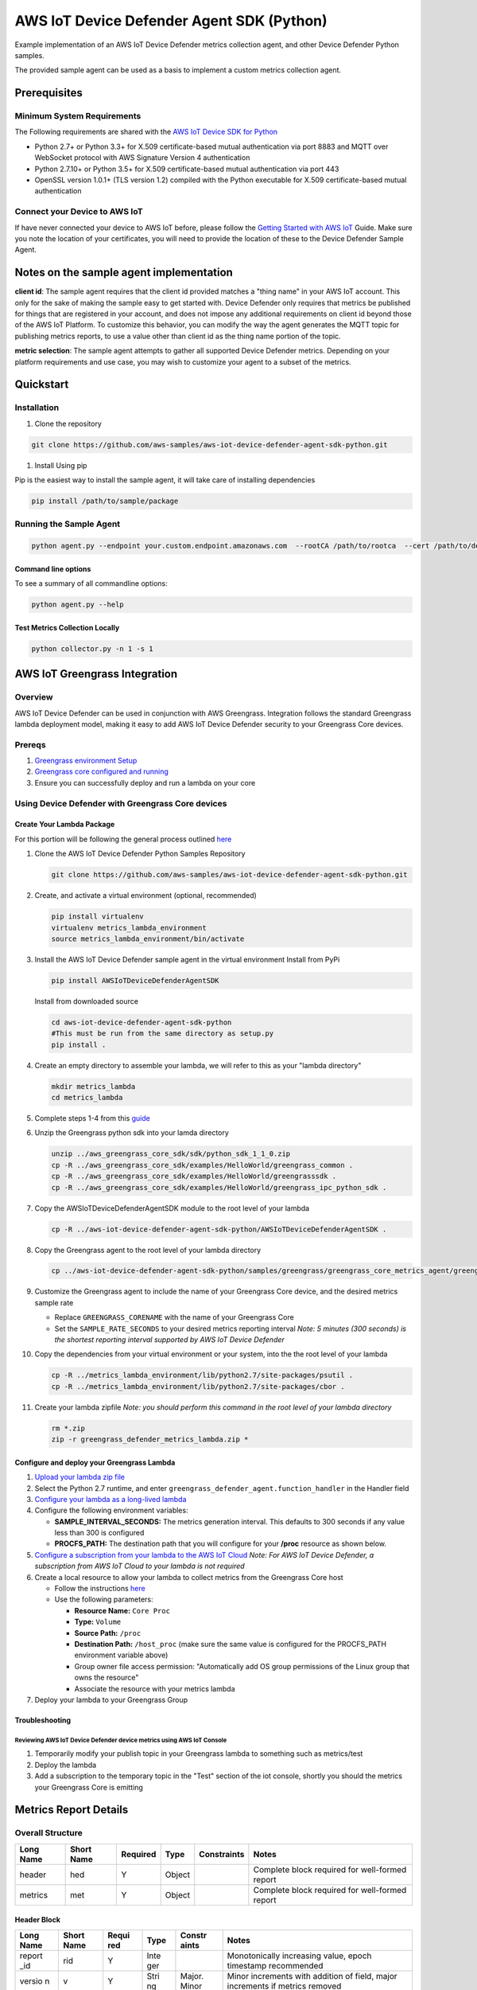 ##########################################
AWS IoT Device Defender Agent SDK (Python)
##########################################

Example implementation of an AWS IoT Device Defender metrics collection agent,
and other Device Defender Python samples.

The provided sample agent can be used as a basis to implement a custom metrics collection agent.


*************
Prerequisites
*************

Minimum System Requirements
===========================

The Following requirements are shared with the `AWS IoT Device SDK for Python <https://github.com/aws/aws-iot-device-sdk-python>`_

-  Python 2.7+ or Python 3.3+ for X.509 certificate-based mutual authentication via port 8883 and MQTT over WebSocket protocol with AWS Signature Version 4 authentication
-  Python 2.7.10+ or Python 3.5+ for X.509 certificate-based mutual authentication via port 443
-  OpenSSL version 1.0.1+ (TLS version 1.2) compiled with the Python executable for X.509 certificate-based mutual authentication

Connect your Device to AWS IoT
==============================

If have never connected your device to AWS IoT before, please follow the
`Getting Started with AWS IoT <https://docs.aws.amazon.com/iot/latest/developerguide/iot-gs.html>`_
Guide. Make sure you note the location of your certificates, you will
need to provide the location of these to the Device Defender Sample
Agent.

****************************************
Notes on the sample agent implementation
****************************************
**client id**: The sample agent requires that the client id provided matches a "thing name" in your AWS IoT account. This only for the sake of making the sample easy to get started with. Device Defender only requires that metrics be published for things that are registered in your account, and does not impose any additional requirements on client id beyond those of the AWS IoT Platform. To customize this behavior, you can modify the way the agent generates the MQTT topic for publishing metrics reports, to use a value other than client id as the thing name portion of the topic.

**metric selection**: The sample agent attempts to gather all supported Device Defender metrics. Depending on your platform requirements and use case, you may wish to customize your agent to a subset of the metrics.

**********
Quickstart
**********

Installation
============

#. Clone the repository

.. code:: bash

   git clone https://github.com/aws-samples/aws-iot-device-defender-agent-sdk-python.git

#. Install Using pip

Pip is the easiest way to install the sample agent, it will take care of
installing dependencies

.. code:: bash

    pip install /path/to/sample/package

Running the Sample Agent
========================

.. code:: bash

    python agent.py --endpoint your.custom.endpoint.amazonaws.com  --rootCA /path/to/rootca  --cert /path/to/device/cert --format json -i 300

Command line options
--------------------

To see a summary of all commandline options:

.. code:: bash

    python agent.py --help


Test Metrics Collection Locally
-------------------------------

.. code:: bash

    python collector.py -n 1 -s 1


******************************
AWS IoT Greengrass Integration
******************************

Overview
========

AWS IoT Device Defender can be used in conjunction with AWS Greengrass.
Integration follows the standard Greengrass lambda deployment model,
making it easy to add AWS IoT Device Defender security to your
Greengrass Core devices.

Prereqs
=======

#. `Greengrass environment Setup <https://docs.aws.amazon.com/greengrass/latest/developerguide/module1.html>`__
#. `Greengrass core configured and running <https://docs.aws.amazon.com/greengrass/latest/developerguide/module2.html>`__
#. Ensure you can successfully deploy and run a lambda on your core

Using Device Defender with Greengrass Core devices
==================================================

Create Your Lambda Package
--------------------------

For this portion will be following the general process outlined
`here <https://docs.aws.amazon.com/greengrass/latest/developerguide/create-lambda.html/>`__

#. Clone the AWS IoT Device Defender Python Samples Repository

   .. code:: bash

       git clone https://github.com/aws-samples/aws-iot-device-defender-agent-sdk-python.git

#. Create, and activate a virtual environment (optional, recommended)

   .. code:: bash

       pip install virtualenv
       virtualenv metrics_lambda_environment
       source metrics_lambda_environment/bin/activate

#. Install the AWS IoT Device Defender sample agent in the virtual
   environment Install from PyPi

   .. code:: bash

       pip install AWSIoTDeviceDefenderAgentSDK

   Install from downloaded source

   .. code:: bash

       cd aws-iot-device-defender-agent-sdk-python
       #This must be run from the same directory as setup.py
       pip install .

#. Create an empty directory to assemble your lambda, we will refer to
   this as your "lambda directory"

   .. code:: bash

       mkdir metrics_lambda
       cd metrics_lambda

#. Complete steps 1-4 from this
   `guide <https://docs.aws.amazon.com/greengrass/latest/developerguide/create-lambda.html>`__
#. Unzip the Greengrass python sdk into your lamda directory

   .. code:: bash

       unzip ../aws_greengrass_core_sdk/sdk/python_sdk_1_1_0.zip
       cp -R ../aws_greengrass_core_sdk/examples/HelloWorld/greengrass_common .
       cp -R ../aws_greengrass_core_sdk/examples/HelloWorld/greengrasssdk .
       cp -R ../aws_greengrass_core_sdk/examples/HelloWorld/greengrass_ipc_python_sdk .

#. Copy the AWSIoTDeviceDefenderAgentSDK module to the root level of
   your lambda

   .. code:: bash

       cp -R ../aws-iot-device-defender-agent-sdk-python/AWSIoTDeviceDefenderAgentSDK .

#. Copy the Greengrass agent to the root level of your lambda directory

   .. code:: bash

       cp ../aws-iot-device-defender-agent-sdk-python/samples/greengrass/greengrass_core_metrics_agent/greengrass_defender_agent.py .

#. Customize the Greengrass agent to include the name of your Greengrass
   Core device, and the desired metrics sample rate

   -  Replace ``GREENGRASS_CORENAME`` with the name of your Greengrass Core
   -  Set the ``SAMPLE_RATE_SECONDS`` to your desired metrics reporting interval
      *Note: 5 minutes (300 seconds) is the shortest reporting interval supported by AWS IoT Device Defender*

#. Copy the dependencies from your virtual environment or your system, into the the root level of your lambda

   .. code:: bash

       cp -R ../metrics_lambda_environment/lib/python2.7/site-packages/psutil .
       cp -R ../metrics_lambda_environment/lib/python2.7/site-packages/cbor .

#. Create your lambda zipfile *Note: you should perform this command in
   the root level of your lambda directory*

   .. code:: bash

       rm *.zip
       zip -r greengrass_defender_metrics_lambda.zip *

Configure and deploy your Greengrass Lambda
-------------------------------------------

#. `Upload your lambda zip file <https://docs.aws.amazon.com/greengrass/latest/developerguide/package.html>`__
#. Select the Python 2.7 runtime, and enter ``greengrass_defender_agent.function_handler`` in the Handler field
#. `Configure your lambda as a long-lived lambda <https://docs.aws.amazon.com/greengrass/latest/developerguide/long-lived.html>`__
#. Configure the following environment variables:

   * **SAMPLE_INTERVAL_SECONDS:** The metrics generation interval. This defaults to 300 seconds if any value less than 300 is configured
   * **PROCFS_PATH:** The destination path that you will configure for your **/proc** resource as shown below.

#. `Configure a subscription from your lambda to the AWS IoT Cloud <https://docs.aws.amazon.com/greengrass/latest/developerguide/config_subs.html>`__
   *Note: For AWS IoT Device Defender, a subscription from AWS IoT Cloud to your lambda is not required*
#. Create a local resource to allow your lambda to collect metrics from the Greengrass Core host

   * Follow the instructions `here <https://docs.aws.amazon.com/greengrass/latest/developerguide/access-local-resources.html>`__
   * Use the following parameters:

     * **Resource Name:** ``Core Proc``
     * **Type:** ``Volume``
     * **Source Path:** ``/proc``
     * **Destination Path:** ``/host_proc`` (make sure the same value is configured for the PROCFS_PATH environment variable above)
     * Group owner file access permission: "Automatically add OS group permissions of the Linux group that owns the resource"
     * Associate the resource with your metrics lambda

#. Deploy your lambda to your Greengrass Group

Troubleshooting
---------------

Reviewing AWS IoT Device Defender device metrics using AWS IoT Console
^^^^^^^^^^^^^^^^^^^^^^^^^^^^^^^^^^^^^^^^^^^^^^^^^^^^^^^^^^^^^^^^^^^^^^

#. Temporarily modify your publish topic in your Greengrass lambda to
   something such as metrics/test
#. Deploy the lambda
#. Add a subscription to the temporary topic in the "Test" section of
   the iot console, shortly you should the metrics your Greengrass Core
   is emitting

**********************
Metrics Report Details
**********************

Overall Structure
=================

+-------------+--------------+------------+----------+---------------+--------------------------------------------------+
| Long Name   | Short Name   | Required   | Type     | Constraints   | Notes                                            |
+=============+==============+============+==========+===============+==================================================+
| header      | hed          | Y          | Object   |               | Complete block required for well-formed report   |
+-------------+--------------+------------+----------+---------------+--------------------------------------------------+
| metrics     | met          | Y          | Object   |               | Complete block required for well-formed report   |
+-------------+--------------+------------+----------+---------------+--------------------------------------------------+

Header Block
------------

+--------+--------+-------+------+--------+---------------------------------------------+
| Long   | Short  | Requi | Type | Constr | Notes                                       |
| Name   | Name   | red   |      | aints  |                                             |
+========+========+=======+======+========+=============================================+
| report | rid    | Y     | Inte |        | Monotonically increasing value, epoch       |
| \_id   |        |       | ger  |        | timestamp recommended                       |
+--------+--------+-------+------+--------+---------------------------------------------+
| versio | v      | Y     | Stri | Major. | Minor increments with addition of field,    |
| n      |        |       | ng   | Minor  | major increments if metrics removed         |
+--------+--------+-------+------+--------+---------------------------------------------+

Metrics Block
-------------

TCP Connections
^^^^^^^^^^^^^^^

+----------------------------+--------------+----------------------------+------------+----------+---------------+----------------------------------+
| Long Name                  | Short Name   | Parent Element             | Required   | Type     | Constraints   | Notes                            |
+============================+==============+============================+============+==========+===============+==================================+
| tcp\_connections           | tc           | metrics                    | N          | Object   |               |                                  |
+----------------------------+--------------+----------------------------+------------+----------+---------------+----------------------------------+
| established\_connections   | ec           | tcp\_connections           | N          | List     |               | ESTABLISHED TCP State            |
+----------------------------+--------------+----------------------------+------------+----------+---------------+----------------------------------+
| connections                | cs           | established\_connections   | N          | List     |               |                                  |
+----------------------------+--------------+----------------------------+------------+----------+---------------+----------------------------------+
| remote\_addr               | rad          | connections                | Y          | Number   | ip:port       | ip can be ipv6 or ipv4           |
+----------------------------+--------------+----------------------------+------------+----------+---------------+----------------------------------+
| local\_port                | lp           | connections                | N          | Number   | >0            |                                  |
+----------------------------+--------------+----------------------------+------------+----------+---------------+----------------------------------+
| local\_interface           | li           | connections                | N          | String   |               | interface name                   |
+----------------------------+--------------+----------------------------+------------+----------+---------------+----------------------------------+
| total                      | t            | established\_connections   | N          | Number   | >= 0          | Number established connections   |
+----------------------------+--------------+----------------------------+------------+----------+---------------+----------------------------------+
|                            |              |                            |            |          |               |                                  |
+----------------------------+--------------+----------------------------+------------+----------+---------------+----------------------------------+

Listening TCP Ports
^^^^^^^^^^^^^^^^^^^

+-------------------------+--------------+-------------------------+------------+----------+---------------+-------------------------------+
| Long Name               | Short Name   | Parent Element          | Required   | Type     | Constraints   | Notes                         |
+=========================+==============+=========================+============+==========+===============+===============================+
| listening\_tcp\_ports   | tp           | metrics                 | N          | Object   |               |                               |
+-------------------------+--------------+-------------------------+------------+----------+---------------+-------------------------------+
| ports                   | pts          | listening\_tcp\_ports   | N          | List     | > 0           |                               |
+-------------------------+--------------+-------------------------+------------+----------+---------------+-------------------------------+
| port                    | pt           | ports                   | N          | Number   | >= 0          | ports should be numbers > 0   |
+-------------------------+--------------+-------------------------+------------+----------+---------------+-------------------------------+
| interface               | if           | ports                   | N          | String   |               | Interface Name                |
+-------------------------+--------------+-------------------------+------------+----------+---------------+-------------------------------+
| total                   | t            | listening\_tcp\_ports   | N          | Number   | >= 0          |                               |
+-------------------------+--------------+-------------------------+------------+----------+---------------+-------------------------------+

Listening UDP Ports
^^^^^^^^^^^^^^^^^^^

+-------------------------+--------------+-------------------------+------------+----------+---------------+-------------------------------+
| Long Name               | Short Name   | Parent Element          | Required   | Type     | Constraints   | Notes                         |
+=========================+==============+=========================+============+==========+===============+===============================+
| listening\_udp\_ports   | up           | metrics                 | N          | Object   |               |                               |
+-------------------------+--------------+-------------------------+------------+----------+---------------+-------------------------------+
| ports                   | pts          | listening\_udp\_ports   | N          | List     | > 0           |                               |
+-------------------------+--------------+-------------------------+------------+----------+---------------+-------------------------------+
| port                    | pt           | ports                   | N          | Number   | > 0           | ports should be numbers > 0   |
+-------------------------+--------------+-------------------------+------------+----------+---------------+-------------------------------+
| interface               | if           | ports                   | N          | String   |               | Interface Name                |
+-------------------------+--------------+-------------------------+------------+----------+---------------+-------------------------------+
| total                   | t            | listening\_udp\_ports   | N          | Number   | >= 0          |                               |
+-------------------------+--------------+-------------------------+------------+----------+---------------+-------------------------------+

Network Stats
^^^^^^^^^^^^^

+------------------+--------------+------------------+------------+----------+----------------------+---------+
| Long Name        | Short Name   | Parent Element   | Required   | Type     | Constraints          | Notes   |
+==================+==============+==================+============+==========+======================+=========+
| network\_stats   | ns           | metrics          | N          | Object   |                      |         |
+------------------+--------------+------------------+------------+----------+----------------------+---------+
| bytes\_in        | bi           | network\_stats   | N          | Number   | Delta Metric, >= 0   |         |
+------------------+--------------+------------------+------------+----------+----------------------+---------+
| bytes\_out       | bo           | network\_stats   | N          | Number   | Delta Metric, >= 0   |         |
+------------------+--------------+------------------+------------+----------+----------------------+---------+
| packets\_in      | pi           | network\_stats   | N          | Number   | Delta Metric, >= 0   |         |
+------------------+--------------+------------------+------------+----------+----------------------+---------+
| packets\_out     | po           | network\_stats   | N          | Number   | Delta Metric, >= 0   |         |
+------------------+--------------+------------------+------------+----------+----------------------+---------+

Sample Metrics Reports
======================

Long Field Names
----------------

.. code:: javascript

    {
        "header": {
            "report_id": 1529963534,
            "version": "1.0"
        },
        "metrics": {
            "listening_tcp_ports": {
                "ports": [
                    {
                        "interface": "eth0",
                        "port": 24800
                    },
                    {
                        "interface": "eth0",
                        "port": 22
                    },
                    {
                        "interface": "eth0",
                        "port": 53
                    }
                ],
                "total": 3
            },
            "listening_udp_ports": {
                "ports": [
                    {
                        "interface": "eth0",
                        "port": 5353
                    },
                    {
                        "interface": "eth0",
                        "port": 67
                    }
                ],
                "total": 2
            },
            "network_stats": {
                "bytes_in": 1157864729406,
                "bytes_out": 1170821865,
                "packets_in": 693092175031,
                "packets_out": 738917180
            },
            "tcp_connections": {
                "established_connections":{
                    "connections": [
                        {
                        "local_interface": "eth0",
                        "local_port": 80,
                        "remote_addr": "192.168.0.1:8000"
                        },
                        {
                        "local_interface": "eth0",
                        "local_port": 80,
                        "remote_addr": "192.168.0.1:8000"
                        }
                    ],
                    "total": 2
                }
            }
        }
    }

Short Field Names
-----------------

.. code:: javascript

    {
        "h": {
            "rid": 1529963534,
            "v": "1.0"
        },
        "met": {
            "tp": {
                "pts": [
                    {
                        "if": "eth0",
                        "pt": 24800
                    },
                    {
                        "if": "eth0",
                        "pt": 22
                    },
                    {
                        "if": "eth0",
                        "pt": 53
                    }
                ],
                "t": 3
            },
            "up": {
                "pts": [
                    {
                        "if": "eth0",
                        "pt": 5353
                    },
                    {
                        "if": "eth0",
                        "pt": 67
                    }
                ],
                "t": 2
            },
            "ns": {
                "bi": 1157864729406,
                "bo": 1170821865,
                "pi": 693092175031,
                "po": 738917180
            },
            "tc": {
                "ec":{
                    "cs": [
                        {
                        "li": "eth0",
                        "lp": 80,
                        "rad": "192.168.0.1:8000"
                        },
                        {
                        "li": "eth0",
                        "lp": 80,
                        "rad": "192.168.0.1:8000"
                        }
                    ],
                    "t": 2
                }
            }
        }
    }

*****************
API Documentation
*****************
Can you can find the API documentation `here <https://aws-iot-device-defender-agent-sdk.readthedocs.io/en/latest/>`__

**********
References
**********

-  `AWS Lambda: Creating a Deployment Package
   (Python) <https://docs.aws.amazon.com/lambda/latest/dg/lambda-python-how-to-create-deployment-package.html>`__
-  `Monitoring with AWS Greengrass
   Logs <https://docs.aws.amazon.com/greengrass/latest/developerguide/greengrass-logs-overview.html>`__
-  `Troubleshooting AWS Greengrass
   Applications <https://docs.aws.amazon.com/greengrass/latest/developerguide/gg-troubleshooting.html>`__
-  `Access Local Resources with Lambda
   Functions <https://docs.aws.amazon.com/greengrass/latest/developerguide/access-local-resources.html>`__

*******
License
*******

This library is licensed under the Apache 2.0 License.

*******
Support
*******

If you have technical questions about the AWS IoT Device SDK, use the `AWS
IoT Forum <https://forums.aws.amazon.com/forum.jspa?forumID=210>`__.
For any other questions about AWS IoT, contact `AWS
Support <https://aws.amazon.com/contact-us>`__.
